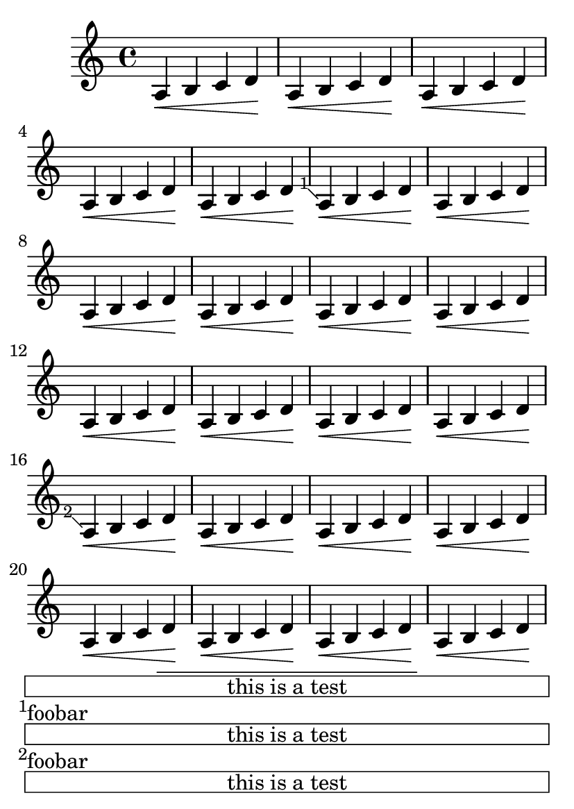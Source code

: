 \version "2.17.6"

\header {
  texidoc = "LilyPond does in-notes.
"
}

#(set-default-paper-size "a6")
\book {
  \relative c' {
    \repeat unfold 5 {
      \once \override Score.FootnoteItem.footnote = ##f
      \footnote
         "" #'(0 . 0)
         \markup { \box \fill-line { "this is a test" } } NoteHead
      \repeat unfold 5 { a\< b c d\! }
      \footnote #'(-1 . 1) "foobar" NoteHead
      \repeat unfold 5 { a\< b c d\! }
    }
  }
}
